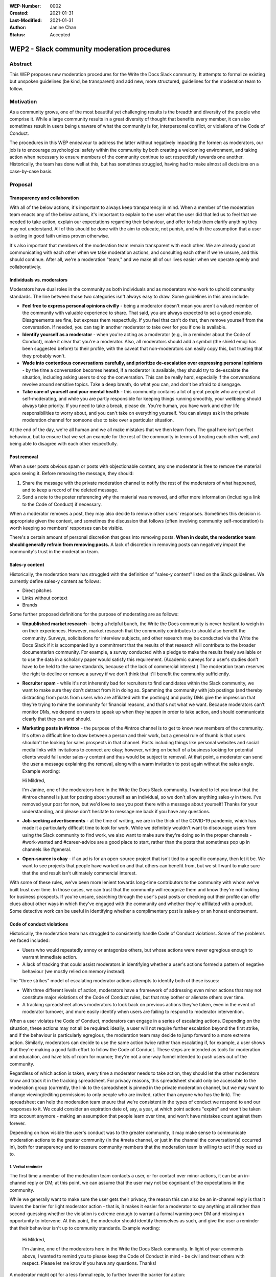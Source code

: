 :WEP-Number: 0002
:Created: 2021-01-31
:Last-Modified: 2021-01-31
:Author: Janine Chan
:Status: Accepted

WEP2 - Slack community moderation procedures
~~~~~~~~~~~~~~~~~~~~~~~~~~~~~~~~~~~~~~~~~~~~

Abstract
========
This WEP proposes new moderation procedures for the Write the Docs Slack community. It attempts to formalize existing but unspoken guidelines (be kind, be transparent) and add new, more structured, guidelines for the moderation team to follow.

Motivation
==========
As a community grows, one of the most beautiful yet challenging results is the breadth and diversity of the people who comprise it. While a large community results in a great diversity of thought that benefits every member, it can also sometimes result in users being unaware of what the community is for, interpersonal conflict, or violations of the Code of Conduct.

The procedures in this WEP endeavour to address the latter without negatively impacting the former: as moderators, our job is to encourage psychological safety within the community by both creating a welcoming environment, and taking action when necessary to ensure members of the community continue to act respectfully towards one another. Historically, the team has done well at this, but has sometimes struggled, having had to make almost all decisions on a case-by-case basis.

Proposal
========

Transparency and collaboration
------------------------------
With all of the below actions, it's important to always keep transparency in mind. When a member of the moderation team enacts any of the below actions, it's important to explain to the user what the user did that led us to feel that we needed to take action, explain our expectations regarding their behaviour, and offer to help them clarify anything they may not understand. All of this should be done with the aim to educate, not punish, and with the assumption that a user is acting in good faith unless proven otherwise.

It's also important that members of the moderation team remain transparent with each other. We are already good at communicating with each other when we take moderation actions, and consulting each other if we're unsure, and this should continue. After all, we're a moderation "team," and we make all of our lives easier when we operate openly and collaboratively.

Individuals vs. moderators
--------------------------
Moderators have dual roles in the community as both individuals and as moderators who work to uphold community standards. The line between those two categories isn't always easy to draw. Some guidelines in this area include:

* **Feel free to express personal opinions civilly** - being a moderator doesn't mean you aren't a valued member of the community with valuable experience to share. That said, you are always expected to set a good example. Disagreements are fine, but express them respectfully. If you feel that can't do that, then remove yourself from the conversation. If needed, you can tag in another moderator to take over for you if one is available.
* **Identify yourself as a moderator** - when you're acting as a moderator (e.g., in a reminder about the Code of Conduct), make it clear that you're a moderator. Also, all moderators should add a symbol (the shield emoji has been suggested before) to their profile, with the caveat that non-moderators can easily copy this, but trusting that they probably won't.
* **Wade into contentious conversations carefully, and prioritize de-escalation over expressing personal opinions** - by the time a conversation becomes heated, if a moderator is available, they should try to de-escalate the situation, including asking users to drop the conversation. This can be really hard, especially if the conversations revolve around sensitive topics. Take a deep breath, do what you can, and don't be afraid to disengage.
* **Take care of yourself and your mental health** - this community contains a lot of great people who are great at self-moderating, and while you are partly responsible for keeping things running smoothly, your wellbeing should always take priority. If you need to take a break, please do. You're human, you have work and other life responsibilities to worry about, and you can't take on everything yourself. You can always ask in the private moderation channel for someone else to take over a particular situation.

At the end of the day, we're all human and we all make mistakes that we then learn from. The goal here isn't perfect behaviour, but to ensure that we set an example for the rest of the community in terms of treating each other well, and being able to disagree with each other respectfully.

Post removal
------------
When a user posts obvious spam or posts with objectionable content, any one moderator is free to remove the material upon seeing it. Before removing the message, they should:

1. Share the message with the private moderation channel to notify the rest of the moderators of what happened, and to keep a record of the deleted message.
2. Send a note to the poster referencing why the material was removed, and offer more information (including a link to the Code of Conduct) if necessary.

When a moderator removes a post, they may also decide to remove other users' responses. Sometimes this decision is appropriate given the context, and sometimes the discussion that follows (often involving community self-moderation) is worth keeping so members' responses can be visible.

There's a certain amount of personal discretion that goes into removing posts. **When in doubt, the moderation team should generally refrain from removing posts.** A lack of discretion in removing posts can negatively impact the community's trust in the moderation team.

Sales-y content
---------------
Historically, the moderation team has struggled with the definition of "sales-y content" listed on the Slack guidelines. We currently define sales-y content as follows:

* Direct pitches
* Links without context
* Brands

Some further proposed definitions for the purpose of moderating are as follows:

* **Unpublished market research** - being a helpful bunch, the Write the Docs community is never hesitant to weigh in on their experiences. However, market research that the community contributes to should also benefit the community. Surveys, solicitations for interview subjects, and other research may be conducted via the Write the Docs Slack if it is accompanied by a commitment that the results of that research will contribute to the broader documentarian community. For example, a survey conducted with a pledge to make the results freely available or to use the data in a scholarly paper would satisfy this requirement. (Academic surveys for a user's studies don't have to be held to the same standards, because of the lack of commercial interest.) The moderation team reserves the right to decline or remove a survey if we don't think that it'll benefit the community sufficiently.
* **Recruiter spam** - while it's not inherently bad for recruiters to find candidates within the Slack community, we want to make sure they don't detract from it in doing so. Spamming the community with job postings (and thereby distracting from posts from users who are affiliated with the postings) and pushy DMs give the impression that they're trying to mine the community for financial reasons, and that's not what we want. Because moderators can't monitor DMs, we depend on users to speak up when they happen in order to take action, and should communicate clearly that they can and should.
* **Marketing posts in #intros** - the purpose of the #intros channel is to get to know new members of the community. It's often a difficult line to draw between a person and their work, but a general rule of thumb is that users shouldn't be looking for sales prospects in that channel. Posts including things like personal websites and social media links with invitations to connect are okay; however, writing on behalf of a business looking for potential clients would fall under sales-y content and thus would be subject to removal. At that point, a moderator can send the user a message explaining the removal, along with a warm invitation to post again without the sales angle. Example wording:

  Hi Mildred,
  
  I'm Janine, one of the moderators here in the Write the Docs Slack community. I wanted to let you know that the #intros channel is just for posting about yourself as an individual, so we don't allow anything sales-y in there. I've removed your post for now, but we'd love to see you post there with a message about yourself! Thanks for your understanding, and please don't hesitate to message me back if you have any questions.

* **Job-seeking advertisements** - at the time of writing, we are in the thick of the COVID-19 pandemic, which has made it a particularly difficult time to look for work. While we definitely wouldn't want to discourage users from using the Slack community to find work, we also want to make sure they're doing so in the proper channels - #work-wanted and #career-advice are a good place to start, rather than the posts that sometimes pop up in channels like #general.
* **Open-source is okay** - if an ad is for an open-source project that isn't tied to a specific company, then let it be. We want to see projects that people have worked on and that others can benefit from, but we still want to make sure that the end result isn't ultimately commercial interest.

With some of these rules, we've been more lenient towards long-time contributors to the community with whom we've built trust over time. In those cases, we can trust that the community will recognize them and know they're not looking for business prospects. If you're unsure, searching through the user's past posts or checking out their profile can offer clues about other ways in which they've engaged with the community and whether they're affiliated with a product. Some detective work can be useful in identifying whether a complimentary post is sales-y or an honest endorsement.

Code of conduct violations
--------------------------
Historically, the moderation team has struggled to consistently handle Code of Conduct violations. Some of the problems we faced included:

* Users who would repeatedly annoy or antagonize others, but whose actions were never egregious enough to warrant immediate action.
* A lack of tracking that could assist moderators in identifying whether a user's actions formed a pattern of negative behaviour (we mostly relied on memory instead).

The "three strikes" model of escalating moderator actions attempts to identify both of these issues:

* With three different levels of action, moderators have a framework of addressing even minor actions that may not constitute major violations of the Code of Conduct rules, but that may bother or alienate others over time.
* A tracking spreadsheet allows moderators to look back on previous actions they've taken, even in the event of moderator turnover, and more easily identify when users are failing to respond to moderator intervention.

When a user violates the Code of Conduct, moderators can engage in a series of escalating actions. Depending on the situation, these actions may not all be required: ideally, a user will not require further escalation beyond the first strike, and if the behaviour is particularly egregious, the moderation team may decide to jump forward to a more extreme action. Similarly, moderators can decide to use the same action twice rather than escalating if, for example, a user shows that they're making a good faith effort to follow the Code of Conduct. These steps are intended as tools for moderation and education, and have lots of room for nuance; they're not a one-way funnel intended to push users out of the community.

Regardless of which action is taken, every time a moderator needs to take action, they should let the other moderators know and track it in the tracking spreadsheet. For privacy reasons, this spreadsheet should only be accessible to the moderation group (currently, the link to the spreadsheet is pinned in the private moderation channel, but we may want to change viewing/editing permissions to only people who are invited, rather than anyone who has the link). The spreadsheet can help the moderation team ensure that we're consistent in the types of conduct we respond to and our responses to it. We could consider an expiration date of, say, a year, at which point actions "expire" and won't be taken into account anymore - making an assumption that people learn over time, and won't have mistakes count against them forever.

Depending on how visible the user's conduct was to the greater community, it may make sense to communicate moderation actions to the greater community (in the #meta channel, or just in the channel the conversation(s) occurred in), both for transparency and to reassure community members that the moderation team is willing to act if they need us to.

1. Verbal reminder
__________________
The first time a member of the moderation team contacts a user, or for contact over minor actions, it can be an in-channel reply or DM; at this point, we can assume that the user may not be cognisant of the expectations in the community.

While we generally want to make sure the user gets their privacy, the reason this can also be an in-channel reply is that it lowers the barrier for light moderator action - that is, it makes it easier for a moderator to say anything at all rather than second-guessing whether the violation is extreme enough to warrant a formal warning over DM and missing an opportunity to intervene. At this point, the moderator should identify themselves as such, and give the user a reminder that their behaviour isn't up to community standards. Example wording:

  Hi Mildred,

  I'm Janine, one of the moderators here in the Write the Docs Slack community. In light of your comments above, I wanted to remind you to please keep the Code of Conduct in mind - be civil and treat others with respect. Please let me know if you have any questions. Thanks!

A moderator might opt for a less formal reply, to further lower the barrier for action:

  Hey Mildred, this is a friendly mod reminder to please respect others, even when you don't agree with them. If you have any questions, please feel free to DM me. Thanks!

Conversely, depending on the context, a moderator might decide that their message needs a more direct tone:

  Mildred, I'm one of the mods here, and that tone isn't acceptable. I'm asking you to please play nice, or take a break from this conversation.

An example of a more formal warning in DM format:

  Hi Mildred,

  I'm Janine, one of the moderators here in the Write the Docs Slack community. I wanted to let you know that your conversation in #general earlier today violated our Code of Conduct rules, specifically the one that asks all users to remain respectful of each other at all times.

  While I'm sure you were operating in good faith, we want to ensure that all users in this Slack community feel comfortable engaging with each other, and this means making sure that we all act civilly. To this end, I wanted to give you a reminder that we need you to follow those rules at all times.

  If you have any questions, please don't hesitate to reach out and ask - the moderators are here to help. Thanks!

2. Formal warning
________________
If a user continues to violate the Code of Conduct, a moderator can give them a more stern warning about their conduct. Example wording:

  Hi Mildred,

  I wanted to check in with you again regarding your posts in #general. As discussed before, I want to make it clear that all members of this community are required to follow the Code of Conduct rules at all times, with no exceptions.

  This is a formal warning from the moderation team. If this continues to be a problem, the moderation team will have no choice but to consider further action up to and including removing you from the Write the Docs community the next time you violate the rules of this community. Because this is always a last resort that the moderation team wants to prevent wherever possible, I wanted to give you a fair warning first and the opportunity for you to ask me questions if you need to. Thanks!

3. Removal from the community
_____________________________
As a last resort, if a user has proven to be unable or unwilling to follow the Code of Conduct, it's in the best interest of the community for moderators to remove the user. This decision should never be taken lightly, and whenever possible, it should always be made in collaboration with other moderators. (If a user is being particularly aggressive, it might be in the community's best interest for a moderator to take action more immediately, but this should always be communicated to the rest of the moderators as soon as possible.)

This message should be sent to the email address attached to the user's account. Example wording:

  Hi Mildred,

  Following our previous conversations, the moderation team has decided that in order to preserve a sense of civility in the Write the Docs community, it's best to remove you from the community. We want to assure you that we didn't make this decision lightly. Thank you for your understanding, and we wish you all the best in the future.

Conclusion
----------
The vast majority of the time, the Write the Docs Slack community benefits from being professionally focused and requires very little moderation. When the need to intervene arises, these guidelines will hopefully help moderators do so both confidently and kindly, with less hesitation about when action is appropriate, to preserve a positive and welcoming space for all users.

Copyright
=========
This document is published under the `Creative Commons CC-BY 4.0 Attribution <https://creativecommons.org/licenses/by/4.0/>`_ license.
